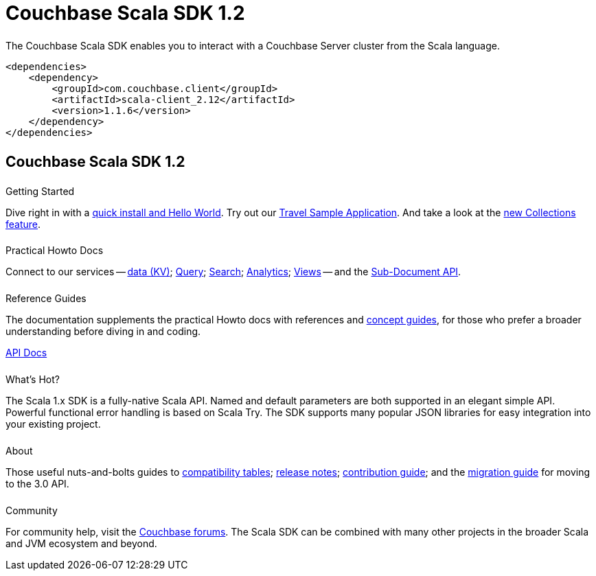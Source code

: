 = Couchbase Scala SDK 1.2
:page-type: landing-page
:page-layout: landing-page-top-level-sdk
:page-role: tiles
:!sectids:


++++
<div class="card-row two-column-row">
++++


[.column]
====== {empty}
[.content]
The Couchbase Scala SDK enables you to interact with a Couchbase Server cluster from the Scala language.


[.column]
[.content]
[source,xml]
----
<dependencies>
    <dependency>
        <groupId>com.couchbase.client</groupId>
        <artifactId>scala-client_2.12</artifactId>
        <version>1.1.6</version>
    </dependency>
</dependencies>
----


++++
</div>
++++

[.column]
====== {empty}

== Couchbase Scala SDK 1.2

++++
<div class="card-row three-column-row">
++++


[.column]
====== {empty}
.Getting Started

[.content]
Dive right in with a xref:start-using-sdk.adoc[quick install and Hello World].
Try out our xref:sample-application.adoc[Travel Sample Application].
And take a look at the xref:howtos:working-with-collections.adoc[new Collections feature].


[.column]
====== {empty}
.Practical Howto Docs

[.content]
Connect to our services -- xref:howtos:kv-operations.adoc[data (KV)];
xref:howtos:n1ql-queries-with-sdk.adoc[Query];
xref:howtos:full-text-searching-with-sdk.adoc[Search];
xref:howtos:analytics-using-sdk.adoc[Analytics];
xref:howtos:view-queries-with-sdk.adoc[Views] --
and the xref:howtos:subdocument-operations.adoc[Sub-Document API].

[.column]
====== {empty}
.Reference Guides

[.content]
The documentation supplements the practical Howto docs with references and xref:concept-docs:concepts.adoc[concept guides], for those who prefer a broader understanding before diving in and coding.
[]
https://docs.couchbase.com/sdk-api/couchbase-scala-client/com/couchbase/client/scala/index.html[API Docs^]


[.column]
====== {empty}
.What's Hot?

[.content]
The Scala 1.x SDK is a fully-native Scala API.
Named and default parameters are both supported in an elegant simple API.
Powerful functional error handling is based on Scala Try.
The SDK supports many popular JSON libraries for easy integration into your existing project.


[.column]
====== {empty}
.About

[.content]
Those useful nuts-and-bolts guides to
xref:project-docs:compatibility.adoc[compatibility tables];
xref:project-docs:sdk-release-notes.adoc[release notes];
xref:project-docs:get-involved.adoc[contribution guide]; and the
xref:project-docs:migrating-sdk-code-to-3.n.adoc[migration guide] for moving to the 3.0 API.

[.column]
====== {empty}
.Community

[.content]
For community help, visit the https://forums.couchbase.com/c/scala-sdk/37[Couchbase forums^].
The Scala SDK can be combined with many other projects in the broader Scala and JVM ecosystem and beyond.

++++
</div>
++++

